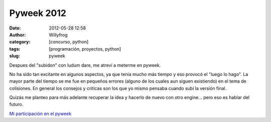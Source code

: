 Pyweek 2012
###########

:date: 2012-05-28 12:58
:author: Willyfrog
:category: [concurso, python]
:tags: [programación, proyectos, python]
:slug: pyweek

Despues del "subidon" con ludum dare, me atreví a meterme en pyweek.

No ha sido tan excitante en algunos aspectos, ya que tenia mucho más
tiempo y eso provocó el "luego lo hago". La mayor parte del tiempo se me
fue en pequeños errores (alguno de los cuales aun siguen existiendo) en
el tema de colisiones. En general los consejos y criticas son los que yo
mismo pensaba cuando subí la versión final.

Quizás me planteo para más adelante recuperar la idea y hacerlo de nuevo
con otro engine... pero eso es hablar del futuro.

`Mi participación en el pyweek`_

.. _Mi participación en el pyweek: http://pyweek.org/e/bot_uprising/
